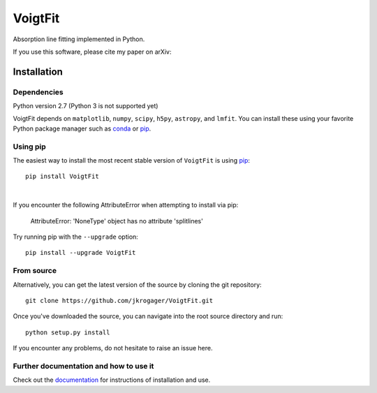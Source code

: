 
========
VoigtFit
========

Absorption line fitting implemented in Python.

If you use this software, please cite my paper on arXiv:


Installation
============

Dependencies
------------

Python version 2.7 (Python 3 is not supported yet)

VoigtFit depends on ``matplotlib``, ``numpy``, ``scipy``, ``h5py``, ``astropy``, and ``lmfit``.
You can install these using your favorite Python package manager such as
`conda <http://conda.pydata.org/docs/>`_ or pip_.

Using pip
---------

The easiest way to install the most recent stable version of ``VoigtFit`` is
using pip_::

    pip install VoigtFit

|

If you encounter the following AttributeError when attempting to install via pip:

  AttributeError: 'NoneType' object has no attribute 'splitlines'

Try running pip with the ``--upgrade`` option::

    pip install --upgrade VoigtFit


From source
-----------

Alternatively, you can get the latest version of the source by cloning the git
repository::

    git clone https://github.com/jkrogager/VoigtFit.git

Once you've downloaded the source, you can navigate into the root source
directory and run::

    python setup.py install


If you encounter any problems, do not hesitate to raise an issue here.


Further documentation and how to use it
---------------------------------------

Check out the documentation_ for instructions of installation and use.

.. _pip: http://www.pip-installer.org/
.. _documentation: http://VoigtFit.readthedocs.io
